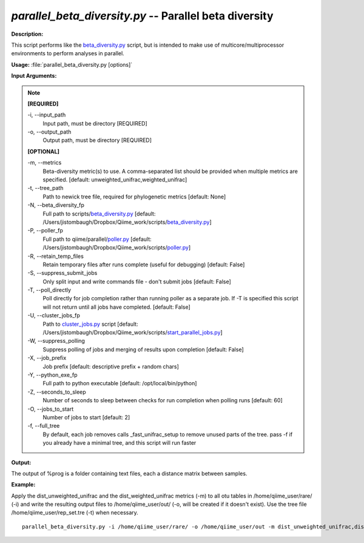 .. _parallel_beta_diversity:

.. index:: parallel_beta_diversity.py

*parallel_beta_diversity.py* -- Parallel beta diversity
^^^^^^^^^^^^^^^^^^^^^^^^^^^^^^^^^^^^^^^^^^^^^^^^^^^^^^^^^^^^^^^^^^^^^^^^^^^^^^^^^^^^^^^^^^^^^^^^^^^^^^^^^^^^^^^^^^^^^^^^^^^^^^^^^^^^^^^^^^^^^^^^^^^^^^^^^^^^^^^^^^^^^^^^^^^^^^^^^^^^^^^^^^^^^^^^^^^^^^^^^^^^^^^^^^^^^^^^^^^^^^^^^^^^^^^^^^^^^^^^^^^^^^^^^^^^^^^^^^^^^^^^^^^^^^^^^^^^^^^^^^^^^

**Description:**

This script performs like the `beta_diversity.py <./beta_diversity.html>`_ script, but is intended to make use of multicore/multiprocessor environments to perform analyses in parallel.


**Usage:** :file:`parallel_beta_diversity.py [options]`

**Input Arguments:**

.. note::

	
	**[REQUIRED]**
		
	-i, `-`-input_path
		Input path, must be directory [REQUIRED]
	-o, `-`-output_path
		Output path, must be directory [REQUIRED]
	
	**[OPTIONAL]**
		
	-m, `-`-metrics
		Beta-diversity metric(s) to use. A comma-separated list should be provided when multiple metrics are specified. [default: unweighted_unifrac,weighted_unifrac]
	-t, `-`-tree_path
		Path to newick tree file, required for phylogenetic metrics [default: None]
	-N, `-`-beta_diversity_fp
		Full path to scripts/`beta_diversity.py <./beta_diversity.html>`_ [default: /Users/jistombaugh/Dropbox/Qiime_work/scripts/`beta_diversity.py <./beta_diversity.html>`_]
	-P, `-`-poller_fp
		Full path to qiime/parallel/`poller.py <./poller.html>`_ [default: /Users/jistombaugh/Dropbox/Qiime_work/scripts/`poller.py <./poller.html>`_]
	-R, `-`-retain_temp_files
		Retain temporary files after runs complete (useful for debugging) [default: False]
	-S, `-`-suppress_submit_jobs
		Only split input and write commands file - don't submit jobs [default: False]
	-T, `-`-poll_directly
		Poll directly for job completion rather than running poller as a separate job. If -T is specified this script will not return until all jobs have completed. [default: False]
	-U, `-`-cluster_jobs_fp
		Path to `cluster_jobs.py <./cluster_jobs.html>`_ script  [default: /Users/jistombaugh/Dropbox/Qiime_work/scripts/`start_parallel_jobs.py <./start_parallel_jobs.html>`_]
	-W, `-`-suppress_polling
		Suppress polling of jobs and merging of results upon completion [default: False]
	-X, `-`-job_prefix
		Job prefix [default: descriptive prefix + random chars]
	-Y, `-`-python_exe_fp
		Full path to python executable [default: /opt/local/bin/python]
	-Z, `-`-seconds_to_sleep
		Number of seconds to sleep between checks for run  completion when polling runs [default: 60]
	-O, `-`-jobs_to_start
		Number of jobs to start [default: 2]
	-f, `-`-full_tree
		By default, each job removes calls _fast_unifrac_setup to remove unused parts of the tree. pass -f if you already have a minimal tree, and this script will run faster


**Output:**

The output of %prog is a folder containing text files, each a distance matrix between samples.


**Example:**

Apply the dist_unweighted_unifrac and the dist_weighted_unifrac metrics (-m) to all otu tables in /home/qiime_user/rare/ (-i) and write the resulting output files to /home/qiime_user/out/ (-o, will be created if it doesn't exist). Use the tree file /home/qiime_user/rep_set.tre (-t) when necessary.

::

	parallel_beta_diversity.py -i /home/qiime_user/rare/ -o /home/qiime_user/out -m dist_unweighted_unifrac,dist_weighted_unifrac -t /home/qiime_user/rep_set.tre


